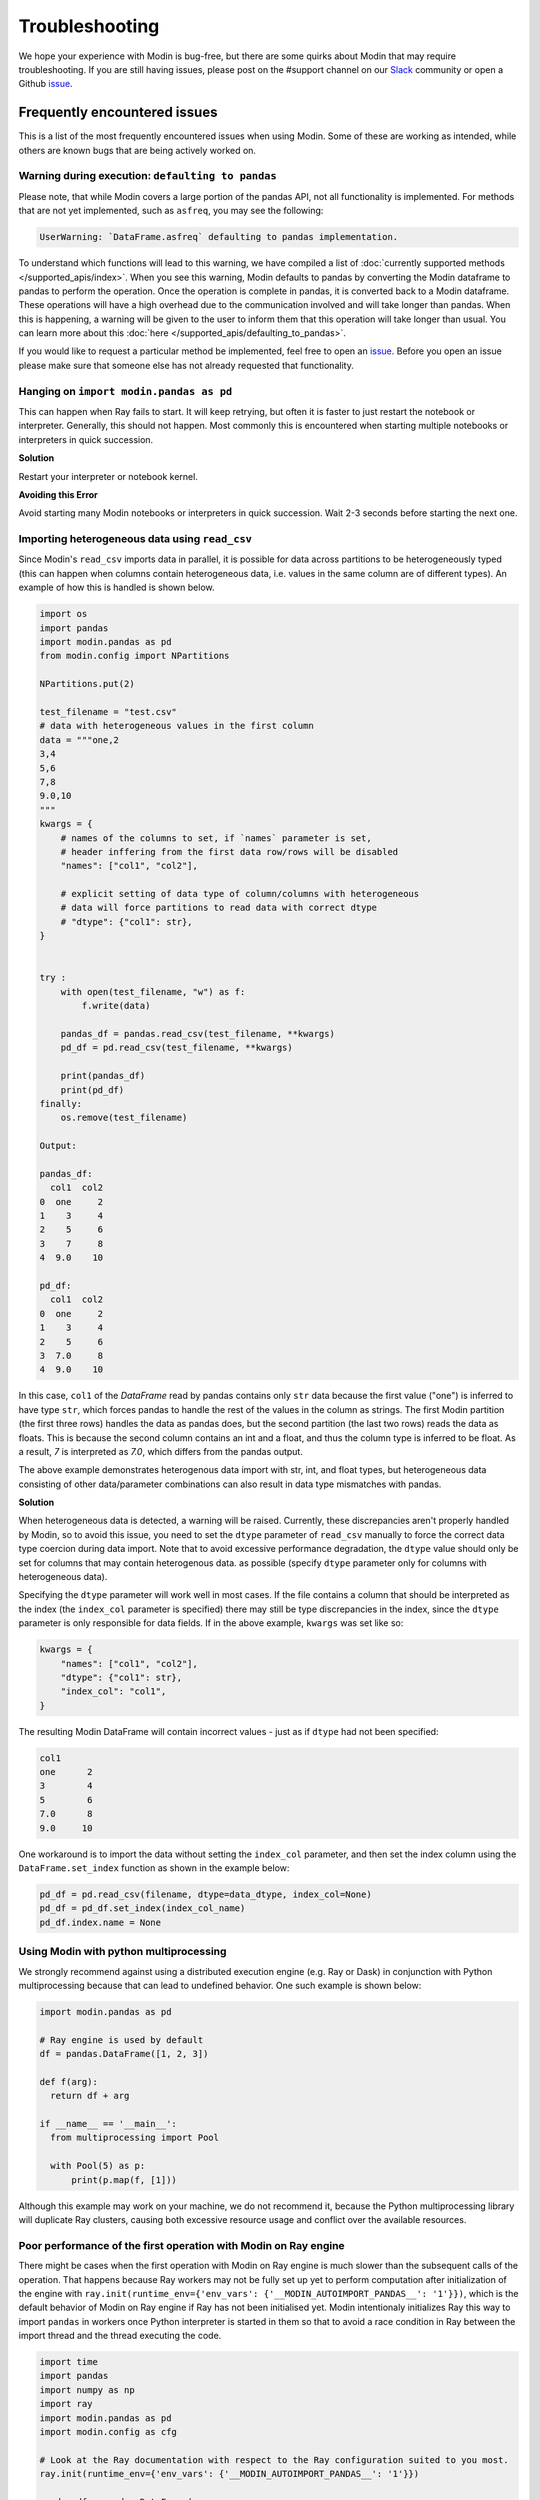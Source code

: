 Troubleshooting
===============

We hope your experience with Modin is bug-free, but there are some quirks about Modin
that may require troubleshooting. If you are still having issues, please post on
the #support channel on our Slack_ community or open a Github issue_.

Frequently encountered issues
-----------------------------

This is a list of the most frequently encountered issues when using Modin. Some of these
are working as intended, while others are known bugs that are being actively worked on.

Warning during execution: ``defaulting to pandas``
""""""""""""""""""""""""""""""""""""""""""""""""""

Please note, that while Modin covers a large portion of the pandas API, not all functionality is implemented. For methods that are not yet implemented, such as ``asfreq``, you may see the following:

.. code-block:: text

  UserWarning: `DataFrame.asfreq` defaulting to pandas implementation.

To understand which functions will lead to this warning, we have compiled a list of :doc:`currently supported methods </supported_apis/index>`. When you see this warning, Modin defaults to pandas by converting the Modin dataframe to pandas to perform the operation. Once the operation is complete in pandas, it is converted back to a Modin dataframe. These operations will have a high overhead due to the communication involved and will take longer than pandas. When this is happening, a warning will be given to the user to inform them that this operation will take longer than usual. You can learn more about this :doc:`here </supported_apis/defaulting_to_pandas>`.

If you would like to request a particular method be implemented, feel free to open an
`issue`_. Before you open an issue please make sure that someone else has not already
requested that functionality.

Hanging on ``import modin.pandas as pd``
""""""""""""""""""""""""""""""""""""""""

This can happen when Ray fails to start. It will keep retrying, but often it is faster
to just restart the notebook or interpreter. Generally, this should not happen. Most
commonly this is encountered when starting multiple notebooks or interpreters in quick
succession.

**Solution**

Restart your interpreter or notebook kernel.

**Avoiding this Error**

Avoid starting many Modin notebooks or interpreters in quick succession. Wait 2-3
seconds before starting the next one.

Importing heterogeneous data using ``read_csv``
"""""""""""""""""""""""""""""""""""""""""""""""

Since Modin's ``read_csv`` imports data in parallel, it is possible for data across
partitions to be heterogeneously typed (this can happen when columns contain
heterogeneous data, i.e. values in the same column are of different types). An example
of how this is handled is shown below.

.. code-block:: python

  import os
  import pandas
  import modin.pandas as pd
  from modin.config import NPartitions

  NPartitions.put(2)

  test_filename = "test.csv"
  # data with heterogeneous values in the first column
  data = """one,2
  3,4
  5,6
  7,8
  9.0,10
  """
  kwargs = {
      # names of the columns to set, if `names` parameter is set,
      # header inffering from the first data row/rows will be disabled
      "names": ["col1", "col2"],

      # explicit setting of data type of column/columns with heterogeneous
      # data will force partitions to read data with correct dtype
      # "dtype": {"col1": str},
  }


  try :
      with open(test_filename, "w") as f:
          f.write(data)

      pandas_df = pandas.read_csv(test_filename, **kwargs)
      pd_df = pd.read_csv(test_filename, **kwargs)

      print(pandas_df)
      print(pd_df)
  finally:
      os.remove(test_filename)

  Output:

  pandas_df:
    col1  col2
  0  one     2
  1    3     4
  2    5     6
  3    7     8
  4  9.0    10

  pd_df:
    col1  col2
  0  one     2
  1    3     4
  2    5     6
  3  7.0     8
  4  9.0    10


In this case, ``col1`` of the `DataFrame` read by pandas contains only ``str`` data
because the first value ("one") is inferred to have type ``str``, which forces pandas to handle the rest of the values in the column
as strings. The first Modin partition (the first three rows) handles the data as pandas does,
but the second partition (the last two rows) reads the data as floats. This is because the
second column contains an int and a float, and thus the column type is inferred to be float. As a
result, `7` is interpreted as `7.0`, which differs from the pandas output.

The above example demonstrates heterogenous data import with str, int, and float types,
but heterogeneous data consisting of other data/parameter combinations can also result in 
data type mismatches with pandas.

**Solution**

When heterogeneous data is detected, a warning will be raised.
Currently, these discrepancies aren't properly handled
by Modin, so to avoid this issue, you need to set the ``dtype`` parameter of ``read_csv``
manually to force the correct data type coercion during data import. Note that 
to avoid excessive performance degradation, the ``dtype`` value should only be set for columns that may contain heterogenous data.
as possible (specify ``dtype`` parameter only for columns with heterogeneous data).

Specifying the ``dtype`` parameter will work well in most cases. If the file
contains a column that should be interpreted as the index
(the ``index_col`` parameter is specified) there may still be type discrepancies in the index, since the ``dtype`` parameter is only responsible for data
fields. If in the above example, ``kwargs`` was set like so:

.. code-block:: python

  kwargs = {
      "names": ["col1", "col2"],
      "dtype": {"col1": str},
      "index_col": "col1",
  }

The resulting Modin DataFrame will contain incorrect values - just as if ``dtype``
had not been specified:

.. code-block:: python

  col1
  one      2
  3        4
  5        6
  7.0      8
  9.0     10

One workaround is to import the data without setting the ``index_col`` parameter, and then 
set the index column using the ``DataFrame.set_index`` function as shown in
the example below:

.. code-block:: python

  pd_df = pd.read_csv(filename, dtype=data_dtype, index_col=None)
  pd_df = pd_df.set_index(index_col_name)
  pd_df.index.name = None


Using Modin with python multiprocessing
"""""""""""""""""""""""""""""""""""""""

We strongly recommend against using a distributed execution engine (e.g. Ray or Dask)
in conjunction with Python multiprocessing because that can lead to undefined behavior.
One such example is shown below:

.. code-block:: python

  import modin.pandas as pd

  # Ray engine is used by default
  df = pandas.DataFrame([1, 2, 3])

  def f(arg):
    return df + arg

  if __name__ == '__main__':
    from multiprocessing import Pool

    with Pool(5) as p:
        print(p.map(f, [1]))

Although this example may work on your machine, we do not recommend it, because
the Python multiprocessing library will duplicate Ray clusters, causing both
excessive resource usage and conflict over the available resources.

Poor performance of the first operation with Modin on Ray engine
""""""""""""""""""""""""""""""""""""""""""""""""""""""""""""""""

There might be cases when the first operation with Modin on Ray engine is much slower than the subsequent calls of the operation.
That happens because Ray workers may not be fully set up yet to perform computation after initialization of the engine
with ``ray.init(runtime_env={'env_vars': {'__MODIN_AUTOIMPORT_PANDAS__': '1'}})``, which is the default behavior of Modin on Ray engine
if Ray has not been initialised yet. Modin intentionaly initializes Ray this way to import ``pandas`` in workers
once Python interpreter is started in them so that to avoid a race condition in Ray between the import thread and the thread executing the code.

..
      See more details on why we started using ``ray.init(runtime_env={'env_vars': {'__MODIN_AUTOIMPORT_PANDAS__': '1'}})` in
      https://github.com/modin-project/modin/pull/4603.

.. code-block:: python

  import time
  import pandas
  import numpy as np
  import ray
  import modin.pandas as pd
  import modin.config as cfg

  # Look at the Ray documentation with respect to the Ray configuration suited to you most.
  ray.init(runtime_env={'env_vars': {'__MODIN_AUTOIMPORT_PANDAS__': '1'}})

  pandas_df = pandas.DataFrame(
    np.random.randint(0, 100, size=(1000000, 13))
  )
  pandas_df.to_csv("foo.csv", index=False)

  def read_csv_with_pandas():
    start_time = time.time()
    pandas_df = pandas.read_csv("foo.csv", index_col=0)
    end_time = time.time()
    pandas_duration = end_time - start_time
    print("Time to read_csv with pandas: {} seconds".format(round(pandas_duration, 3)))
    return pandas_df

  def read_csv_with_modin():
    start_time = time.time()
    modin_df = pd.read_csv("foo.csv", index_col=0)
    end_time = time.time()
    modin_duration = end_time - start_time
    print("Time to read_csv with Modin: {} seconds".format(round(modin_duration, 3))) 
    return modin_df

  for i in range(5):
    pandas_df = read_csv_with_pandas()
    modin_df = read_csv_with_modin()

  Time to read_csv with pandas: 0.708 seconds
  Time to read_csv with Modin: 4.132 seconds
  Time to read_csv with pandas: 0.735 seconds
  Time to read_csv with Modin: 0.37 seconds
  Time to read_csv with pandas: 0.646 seconds
  Time to read_csv with Modin: 0.377 seconds
  Time to read_csv with pandas: 0.673 seconds
  Time to read_csv with Modin: 0.371 seconds
  Time to read_csv with pandas: 0.672 seconds
  Time to read_csv with Modin: 0.379 seconds

**Solution**

So far there is no a solution to fix or work around the problem rather than not to pass a non-empty runtime_env to ``ray.init()``.
However, this may lead to other problem regarding a race condition in Ray between the import thread and the thread executing the code.
So for now we just highlight the problem in hope of a future fix in Ray itself.

Also, it is worth noting that every distributed engine by its nature has a little overhead for the first operation being called,
which may be important for microbenchmarks. What you likely want to do is warm up worker processes
either by excluding the time of the first iteration from your measurements or execute a simple function in workers to fully set up them.

Common errors
-------------

Error when using HDK engine along with ``pyarrow.gandiva``: ``LLVM ERROR: inconsistency in registered CommandLine options``
"""""""""""""""""""""""""""""""""""""""""""""""""""""""""""""""""""""""""""""""""""""""""""""""""""""""""""""""""""""""""""

This can happen when you use HDK engine along with ``pyarrow.gandiva``:

.. code-block:: python

  import modin.config as cfg
  cfg.Engine.put("Native")  # The engine would be imported with dlopen flags
  cfg.StorageFormat.put("Hdk")
  cfg.IsExperimental.put(True)
  import modin.pandas as pd
  import pyarrow.gandiva as gandiva  # Error
  # CommandLine Error: Option 'enable-vfe' registered more than once!
  # LLVM ERROR: inconsistency in registered CommandLine options
  # Aborted (core dumped)

**Solution**

Do not use HDK engine along with ``pyarrow.gandiva``.

Error when using Dask engine: ``RuntimeError: if __name__ == '__main__':``
""""""""""""""""""""""""""""""""""""""""""""""""""""""""""""""""""""""""""

The following `script.py` uses Modin with Dask as an execution engine and produces errors:

.. code-block:: python

  # script.py
  import modin.pandas as pd
  import modin.config as cfg

  cfg.Engine.put("dask")

  df = pd.DataFrame([0,1,2,3])
  print(df)

A part of the produced errors by the script above would be the following:

.. code-block::

  File "/path/python3.9/multiprocessing/spawn.py", line 134, in _check_not_importing_main
    raise RuntimeError('''
    RuntimeError: 
        An attempt has been made to start a new process before the
        current process has finished its bootstrapping phase.

        This probably means that you are not using fork to start your
        child processes and you have forgotten to use the proper idiom
        in the main module:

            if __name__ == '__main__':
                freeze_support()
                ...

        The "freeze_support()" line can be omitted if the program
        is not going to be frozen to produce an executable.

This happens because Dask Client uses `fork <https://docs.python.org/3/library/multiprocessing.html#contexts-and-start-methods>`_
to start processes.

**Solution**

To avoid the problem the Dask Client creation code needs to be moved into the ``__main__`` scope of the module.

The corrected `script.py` would look like:

.. code-block:: python

  # script.py
  import modin.pandas as pd
  import modin.config as cfg

  cfg.Engine.put("dask")

  if __name__ == "__main__":
    df = pd.DataFrame([0, 1, 2, 3]) # Dask Client creation is hidden in the first call of Modin functionality.
    print(df)

or

.. code-block:: python

  # script.py
  from distributed import Client
  import modin.pandas as pd
  import modin.config as cfg

  cfg.Engine.put("dask")

  if __name__ == "__main__":
    # Explicit Dask Client creation.
    # Look at the Dask Distributed documentation with respect to the Client configuration suited to you most.
    client = Client()
    df = pd.DataFrame([0, 1, 2, 3])
    print(df)

Spurious error "cannot import partially initialised pandas module" on custom Ray cluster
""""""""""""""""""""""""""""""""""""""""""""""""""""""""""""""""""""""""""""""""""""""""

If you're using some pre-configured Ray cluster to run Modin, it's possible you would
be seeing spurious errors like

.. code-block::

  ray.exceptions.RaySystemError: System error: partially initialized module 'pandas' has no attribute 'core' (most likely due to a circular import)
  traceback: Traceback (most recent call last):
    File "/usr/share/miniconda/envs/modin/lib/python3.8/site-packages/ray/serialization.py", line 340, in deserialize_objects
      obj = self._deserialize_object(data, metadata, object_ref)
    File "/usr/share/miniconda/envs/modin/lib/python3.8/site-packages/ray/serialization.py", line 237, in _deserialize_object
      return self._deserialize_msgpack_data(data, metadata_fields)
    File "/usr/share/miniconda/envs/modin/lib/python3.8/site-packages/ray/serialization.py", line 192, in _deserialize_msgpack_data
      python_objects = self._deserialize_pickle5_data(pickle5_data)
    File "/usr/share/miniconda/envs/modin/lib/python3.8/site-packages/ray/serialization.py", line 180, in _deserialize_pickle5_data
      obj = pickle.loads(in_band, buffers=buffers)
    File "/usr/share/miniconda/envs/modin/lib/python3.8/site-packages/pandas/__init__.py", line 135, in <module>
      from pandas import api, arrays, errors, io, plotting, testing, tseries
    File "/usr/share/miniconda/envs/modin/lib/python3.8/site-packages/pandas/testing.py", line 6, in <module>
      from pandas._testing import (
    File "/usr/share/miniconda/envs/modin/lib/python3.8/site-packages/pandas/_testing/__init__.py", line 979, in <module>
      cython_table = pd.core.common._cython_table.items()
  AttributeError: partially initialized module 'pandas' has no attribute 'core' (most likely due to a circular import)

**Solution**

Modin contains a workaround that should automatically do ``import pandas`` upon worker process starts.

It is triggered by the presence of non-empty ``__MODIN_AUTOIMPORT_PANDAS__`` environment variable which
Modin sets up automatically on the Ray clusters it spawns, but it might be missing on pre-configured clusters.

So if you're seeing the issue like shown above, please make sure you set this environment variable on all
worker nodes of your cluster before actually spawning the workers.

.. _issue: https://github.com/modin-project/modin/issues
.. _Slack: https://modin.org/slack.html
